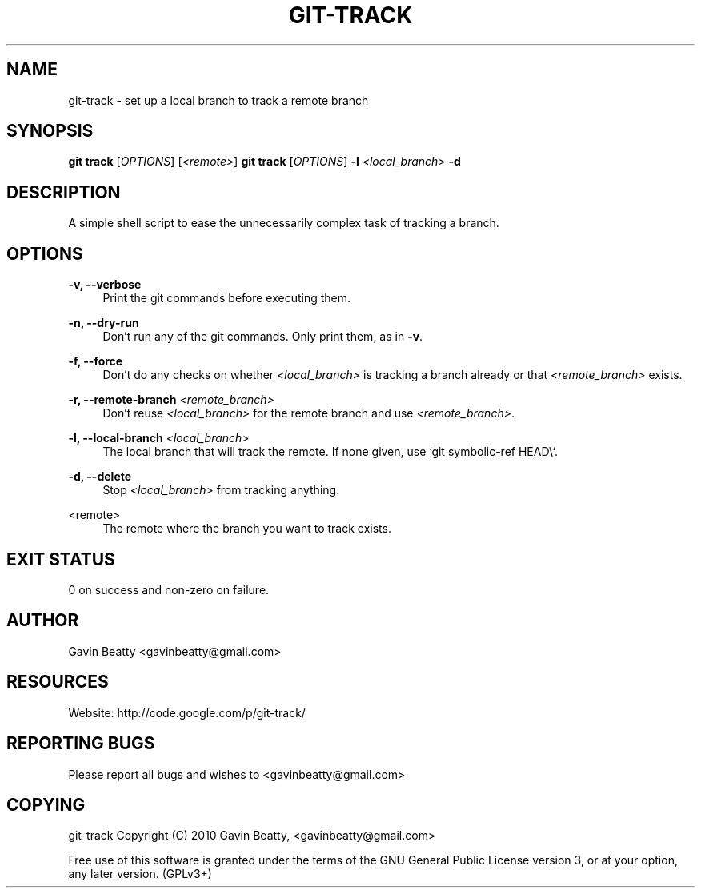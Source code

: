 '\" t
.\"     Title: git-track
.\"    Author: [see the "AUTHOR" section]
.\" Generator: DocBook XSL Stylesheets v1.75.2 <http://docbook.sf.net/>
.\"      Date: 02/16/2010
.\"    Manual: \ \&
.\"    Source: \ \& 2.0
.\"  Language: English
.\"
.TH "GIT\-TRACK" "1" "02/16/2010" "\ \& 2\&.0" "\ \&"
.\" -----------------------------------------------------------------
.\" * set default formatting
.\" -----------------------------------------------------------------
.\" disable hyphenation
.nh
.\" disable justification (adjust text to left margin only)
.ad l
.\" -----------------------------------------------------------------
.\" * MAIN CONTENT STARTS HERE *
.\" -----------------------------------------------------------------
.SH "NAME"
git-track \- set up a local branch to track a remote branch
.SH "SYNOPSIS"
.sp
\fBgit track\fR [\fIOPTIONS\fR] [\fI<remote>\fR] \fBgit track\fR [\fIOPTIONS\fR] \fB\-l\fR \fI<local_branch>\fR \fB\-d\fR
.SH "DESCRIPTION"
.sp
A simple shell script to ease the unnecessarily complex task of tracking a branch\&.
.SH "OPTIONS"
.PP
\fB\-v, \-\-verbose\fR
.RS 4
Print the git commands before executing them\&.
.RE
.PP
\fB\-n, \-\-dry\-run\fR
.RS 4
Don\(cqt run any of the git commands\&. Only print them, as in
\fB\-v\fR\&.
.RE
.PP
\fB\-f, \-\-force\fR
.RS 4
Don\(cqt do any checks on whether
\fI<local_branch>\fR
is tracking a branch already or that
\fI<remote_branch>\fR
exists\&.
.RE
.PP
\fB\-r, \-\-remote\-branch\fR \fI<remote_branch>\fR
.RS 4
Don\(cqt reuse
\fI<local_branch>\fR
for the remote branch and use
\fI<remote_branch>\fR\&.
.RE
.PP
\fB\-l, \-\-local\-branch\fR \fI<local_branch>\fR
.RS 4
The local branch that will track the remote\&. If none given, use `git symbolic\-ref HEAD\e`\&.
.RE
.PP
\fB\-d, \-\-delete\fR
.RS 4
Stop
\fI<local_branch>\fR
from tracking anything\&.
.RE
.PP
<remote>
.RS 4
The remote where the branch you want to track exists\&.
.RE
.SH "EXIT STATUS"
.sp
0 on success and non\-zero on failure\&.
.SH "AUTHOR"
.sp
Gavin Beatty <gavinbeatty@gmail\&.com>
.SH "RESOURCES"
.sp
Website: http://code\&.google\&.com/p/git\-track/
.SH "REPORTING BUGS"
.sp
Please report all bugs and wishes to <gavinbeatty@gmail\&.com>
.SH "COPYING"
.sp
git\-track Copyright (C) 2010 Gavin Beatty, <gavinbeatty@gmail\&.com>
.sp
Free use of this software is granted under the terms of the GNU General Public License version 3, or at your option, any later version\&. (GPLv3+)
